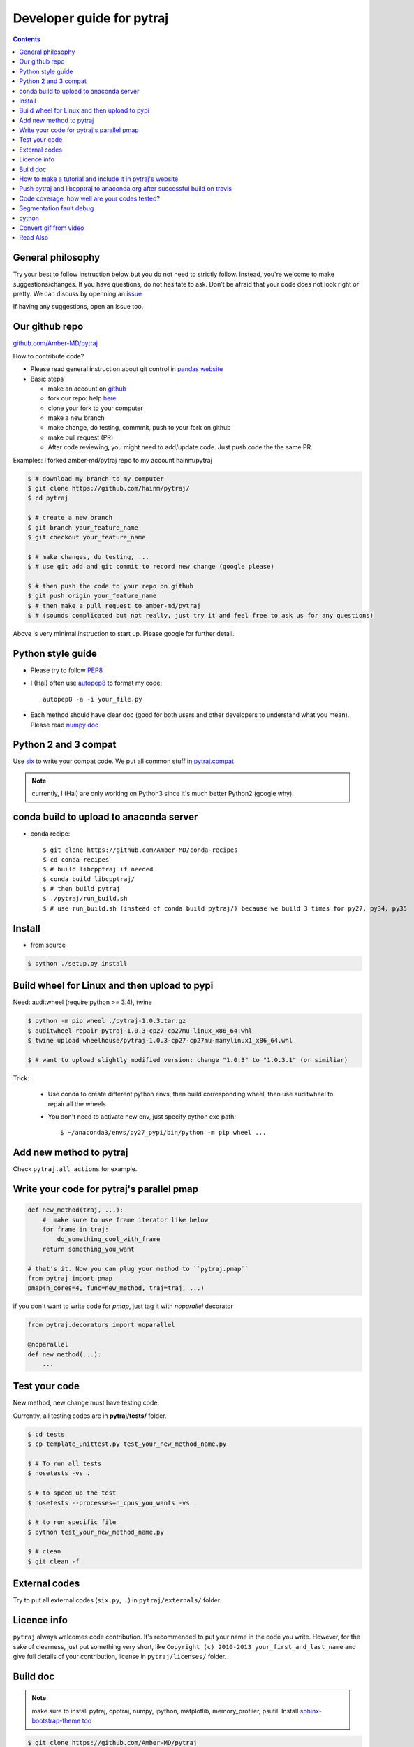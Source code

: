 Developer guide for pytraj
==========================

.. contents::

General philosophy
------------------

Try your best to follow instruction below but you do not need to strictly follow. Instead, you're welcome to make suggestions/changes.
If you have questions, do not hesitate to ask. Don't be afraid that your
code does not look right or pretty. We can discuss by openning an `issue <https://github.com/Amber-MD/pytraj/issues>`_

If having any suggestions, open an issue too.

Our github repo
---------------

`github.com/Amber-MD/pytraj <https://github.com/Amber-MD/pytraj/>`_

How to contribute code?

- Please read general instruction about git control in `pandas website <http://pandas.pydata.org/pandas-docs/stable/contributing.html#version-control-git-and-github>`_

- Basic steps

  - make an account on `github <https://github.com/>`_
  - fork our repo: help `here <https://help.github.com/articles/fork-a-repo/>`_
  - clone your fork to your computer
  - make a new branch
  - make change, do testing, commmit, push to your fork on github
  - make pull request (PR)
  - After code reviewing, you might need to add/update code. Just push code the the same PR.

Examples: I forked amber-md/pytraj repo to my account hainm/pytraj

.. code-block:: bash

    $ # download my branch to my computer
    $ git clone https://github.com/hainm/pytraj/
    $ cd pytraj

    $ # create a new branch
    $ git branch your_feature_name
    $ git checkout your_feature_name

    $ # make changes, do testing, ...
    $ # use git add and git commit to record new change (google please)

    $ # then push the code to your repo on github
    $ git push origin your_feature_name
    $ # then make a pull request to amber-md/pytraj
    $ # (sounds complicated but not really, just try it and feel free to ask us for any questions)

Above is very minimal instruction to start up. Please google for further detail.

Python style guide
------------------
- Please try to follow `PEP8 <http://www.python.org/dev/peps/pep-0008/>`_

- I (Hai) often use `autopep8 <https://pypi.python.org/pypi/autopep8>`_ to format my code::

      autopep8 -a -i your_file.py

- Each method should have clear doc (good for both users and other developers to understand what you mean).
  Please read `numpy doc <https://github.com/numpy/numpy/blob/master/doc/HOWTO_DOCUMENT.rst.txt>`_

Python 2 and 3 compat
---------------------
Use `six <http://pythonhosted.org/six/>`_ to write your compat code. 
We put all common stuff in `pytraj.compat <https://github.com/Amber-MD/pytraj/blob/master/pytraj/compat.py>`_

.. note:: currently, I (Hai) are only working on Python3 since it's much better Python2 (google why).

conda build to upload to anaconda server
----------------------------------------

- conda recipe::

    $ git clone https://github.com/Amber-MD/conda-recipes
    $ cd conda-recipes
    $ # build libcpptraj if needed
    $ conda build libcpptraj/
    $ # then build pytraj
    $ ./pytraj/run_build.sh
    $ # use run_build.sh (instead of conda build pytraj/) because we build 3 times for py27, py34, py35

Install
-------

- from source

.. code-block:: bash

    $ python ./setup.py install

Build wheel for Linux and then upload to pypi
---------------------------------------------

Need: auditwheel (require python >= 3.4), twine

.. code-block:: bash

    $ python -m pip wheel ./pytraj-1.0.3.tar.gz
    $ auditwheel repair pytraj-1.0.3-cp27-cp27mu-linux_x86_64.whl
    $ twine upload wheelhouse/pytraj-1.0.3-cp27-cp27mu-manylinux1_x86_64.whl

    $ # want to upload slightly modified version: change "1.0.3" to "1.0.3.1" (or similiar)

Trick:

    - Use conda to create different python envs, then build corresponding wheel, then use auditwheel to repair all the wheels

    - You don't need to activate new env, just specify python exe path::

        $ ~/anaconda3/envs/py27_pypi/bin/python -m pip wheel ...


Add new method to pytraj
------------------------
Check ``pytraj.all_actions`` for example.

Write your code for pytraj's parallel pmap
------------------------------------------

.. code-block:: python
 
    def new_method(traj, ...):
        #  make sure to use frame iterator like below
        for frame in traj:
            do_something_cool_with_frame
        return something_you_want

    # that's it. Now you can plug your method to ``pytraj.pmap``
    from pytraj import pmap
    pmap(n_cores=4, func=new_method, traj=traj, ...)

if you don't want to write code for `pmap`, just tag it with `noparallel` decorator

.. code-block:: python
    
    from pytraj.decorators import noparallel

    @noparallel
    def new_method(...):
        ...

Test your code
--------------
New method, new change must have testing code.

Currently, all testing codes are in **pytraj/tests/** folder. 

.. code-block:: bash

    $ cd tests
    $ cp template_unittest.py test_your_new_method_name.py

    $ # To run all tests
    $ nosetests -vs .

    $ # to speed up the test
    $ nosetests --processes=n_cpus_you_wants -vs .

    $ # to run specific file
    $ python test_your_new_method_name.py

    $ # clean
    $ git clean -f

External codes
--------------
Try to put all external codes (``six.py``, ...) in ``pytraj/externals/`` folder.

Licence info
------------
``pytraj`` always welcomes code contribution. It's recommended to put your name in the code you write. However, for the sake of clearness, just put something very short, like ``Copyright (c) 2010-2013 your_first_and_last_name`` and give full details of your contribution, license in ``pytraj/licenses/`` folder.

Build doc
---------

.. note:: make sure to install pytraj, cpptraj, numpy, ipython, matplotlib, memory_profiler, psutil. Install `sphinx-bootstrap-theme too <https://github.com/ryan-roemer/sphinx-bootstrap-theme>`_

.. code-block:: bash
    
    $ git clone https://github.com/Amber-MD/pytraj
    $ cd pytraj
    $ git checkout gh-pages
    $ cd doc
    $ make html

There are some tricks:

- let ipython run your code in ``.rst`` file by adding ipython directive::

   .. ipython:: python

- let ipython run your notebook and automatically convert to html file, add notebook directive::

    .. notebook:: data/plot_rmsd_radgyr_correlation.ipynb
       :skip_exceptions:

- let's see other tricks in::

    source/tutorials/*rst

.. note:: to update layout for website, should modify 'source/_static/my-styles.css' file.

How to make a tutorial and include it in pytraj's website
---------------------------------------------------------

I (Hai) prefer to use ipython notebook to write tutorial and include it in website. sphinx will run the notebook, convert to html file, insert it in correct page. 
But let's start with different ways to make a tutorial. First, make sure to::

  $ git checkout gh-pages

- use ipython directive: you just write the code and sphinx will run it for you. check::

  $ doc/source/tutorials/basic_examples.rst

This is how the page look likes `basic_examples <http://amber-md.github.io/pytraj/doc/build/html/tutorials/basic_examples.html>`_. 
Click ``Source`` in that page for raw code.

- use ipython notebook directive: you just write the code and sphinx will run it for you. This approach will have more richful layout. check::

  $ doc/source/tutorials/plot_correlation_matrix.rst

This is how the page look likes `plot_correlation_matrix <http://amber-md.github.io/pytraj/doc/build/html/tutorials/plot_correlation_matrix.html>`_. 
Click ``Source`` in that page for raw code.

- Two above approaches are performed on the fly when you make the doc. If you don't want to rerun your notebook, you can run once, convert it to html file and include it in rst file::

  $ ipython nbconvert --to html your_notebook_name.ipynb
  $ # check doc/source/tutorials/lysozyme_order_parameter_.rst
  $ # (basically you just need to use .. raw:: html directive)

This is how the page look likes `lysozyme_order_parameter <http://amber-md.github.io/pytraj/doc/build/html/tutorials/lysozyme_order_parameter_.html>`_. 
Click ``Source`` in that page for raw code.

Push pytraj and libcpptraj to anaconda.org after successful build on travis
---------------------------------------------------------------------------

.. note:: This 'push' is for those who have permision to log in to ambermd account on anaconda.org

- website: `anaconda.org/ambermd <https://anaconda.org/ambermd>`_

- install ``ruby`` (google how)

- install ``travis``::

  $ gem install travis

- install anaconda-client::

  $ conda install anaconda-client
 
- In your terminal, log in to anaconda account::

  $ anaconda login
  $ # just enter your username and password

- generate anaconda token to give travis permision to push data in ambermd channel in anaconda.org::

  $ git clone https://github.com/Amber-MD/pytraj
  $ cd pytraj
  $ # generate token
  $ TOKEN=$(anaconda auth --create --name MyToken) 
  $ echo $TOKEN

- need to use ``travis`` to encrypt our token::

  $ travis encrypt TRAVIS_TO_ANACONDA=secretvalue

- make code change, commit, push to github so travis can build pytraj and libcpptraj::

  $ # after successful build, travis will push to anaconda.org by below command
  $ anaconda -t $TRAVIS_TO_ANACONDA upload --force -u ambermd -p pytraj-dev $HOME/miniconda/conda-bld/linux-64/pytraj-dev-*
  $ # check devtools/travis-ci/upload.sh and .travis.yml files for implementation.

Code coverage, how well are your codes tested?
---------------------------------------------

It's good to measure how well you code is tested. Basically, you should write all possible tests to make sure all (most) lines of codes executed::

    $ nosetests -vs  --processes 6 --process-timeout 200 --with-coverage --cover-package pytraj

Explanation for above line:
 
    - ``--processes 6``: use 6 processes to speed up testing
    - ``--with-coverage``: use `coverage module <https://pypi.python.org/pypi/coverage>`_ to measure your code coverage
    - ``--cover-package pytraj``: only care about code in pytraj

In the final output, you should get something like::

    pytraj.io                                            170     29    83%   20-21, 29-30, 213-215, 217, 258, 357, 428, 439, 450-456, 493-503, 516

The numbers after ``83%`` show the line numbers in pytraj.io module (io.py) that are not executed in test files. if I open the 516-th line in ``io.py`` file, I will see::

    514 def load_single_frame(frame=None, top=None, index=0):
    515     """load a single Frame"""
    516     return iterload(frame, top)[index]

This means that this method has never been tested. So just write a test case for it to increase the coverage score.

Segmentation fault debug
------------------------

Use ``gdb``

.. code-block:: bash

    $ gdb python
    (gdb) run your_python_script.py
    (gdb) bt

This is how the output looks like after you typed ``bt`` command::

    #13 0x00002aaac32fc8a4 in __pyx_pw_7_lprmsd_1lprmsd (__pyx_self=0x0, __pyx_args=<value optimized out>, __pyx_kwds=<value optimized out>) at mdtraj/rmsd/_lprmsd.cpp:1739


cython
------
We recommended to use ``cython`` to write or wrap high performance code. Please don't use ``cimport numpy``, use `memoryview <http://docs.cython.org/src/userguide/memoryviews.html>`_ instead
Since ``pytraj`` will be bundled with AmberTools in Amber, it's important that we should commit cythonized file too. The main idea is that user only need C++ compiler and ``cpptraj``, nothing else.

For some unknow reasons, I (Hai) got segmentation fault if import numpy in the top of the module  when working with ``*.pyx`` file. It's better to import numpy locally (inside each method).

Convert gif from video
----------------------

I (HN) tried different programs to record screen but only http://recordit.co/ works well (easily to export to high quality GIF without using addional program).
See `demo here <https://raw.githubusercontent.com/Amber-MD/pytraj/master/examples/progress_bar.gif>`_


Read Also
---------
`cpptraj developer guide <CpptrajDevelopmentGuide.html>`_

`test cpptraj api change with pytraj on travis <test_cpptraj_api>`_

`sklearn developer guide <http://scikit-learn.org/stable/developers/>`_

`pandas developer guide <http://pandas.pydata.org/pandas-docs/stable/contributing.html>`_

`add doctest to unittest <https://docs.python.org/2/library/doctest.html>`_

